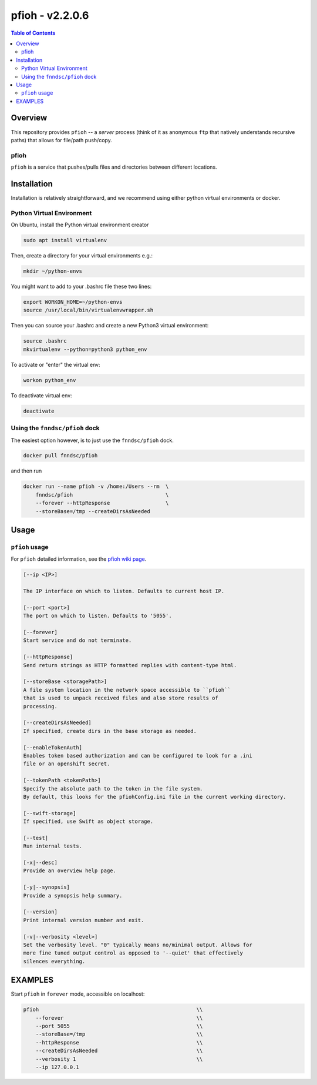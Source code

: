 ####################
pfioh - v2.2.0.6
####################

.. image:: https://badge.fury.io/py/pfioh.svg
    :target: https://badge.fury.io/py/pfioh

.. image:: https://travis-ci.org/FNNDSC/pfioh.svg?branch=master
    :target: https://travis-ci.org/FNNDSC/pfioh

.. image:: https://img.shields.io/badge/python-3.5%2B-blue.svg
    :target: https://badge.fury.io/py/pfioh

.. contents:: Table of Contents

********
Overview
********

This repository provides ``pfioh`` -- a *server* process (think of it as anonymous ``ftp`` that natively understands recursive paths) that allows for file/path push/copy.

pfioh
=====

``pfioh`` is a service that pushes/pulls files and directories between different locations.


************
Installation
************

Installation is relatively straightforward, and we recommend using either python virtual environments or docker.

Python Virtual Environment
==========================

On Ubuntu, install the Python virtual environment creator

.. code-block:: bash

  sudo apt install virtualenv

Then, create a directory for your virtual environments e.g.:

.. code-block:: bash

  mkdir ~/python-envs

You might want to add to your .bashrc file these two lines:

.. code-block:: bash

    export WORKON_HOME=~/python-envs
    source /usr/local/bin/virtualenvwrapper.sh

Then you can source your .bashrc and create a new Python3 virtual environment:

.. code-block:: bash

    source .bashrc
    mkvirtualenv --python=python3 python_env

To activate or "enter" the virtual env:

.. code-block:: bash

    workon python_env

To deactivate virtual env:

.. code-block:: bash

    deactivate

Using the ``fnndsc/pfioh`` dock
===============================

The easiest option however, is to just use the ``fnndsc/pfioh`` dock.

.. code-block:: bash

    docker pull fnndsc/pfioh
    
and then run

.. code-block:: bash

    docker run --name pfioh -v /home:/Users --rm  \
        fnndsc/pfioh                              \
        --forever --httpResponse                  \
        --storeBase=/tmp --createDirsAsNeeded

*****
Usage
*****

``pfioh`` usage
===============

For ``pfioh`` detailed information, see the `pfioh wiki page <https://github.com/FNNDSC/pfioh/wiki/pfioh-overview>`_.

.. code-block:: html

        [--ip <IP>]                            

        The IP interface on which to listen. Defaults to current host IP.

        [--port <port>]
        The port on which to listen. Defaults to '5055'.

        [--forever]
        Start service and do not terminate.

        [--httpResponse]
        Send return strings as HTTP formatted replies with content-type html.

        [--storeBase <storagePath>]
        A file system location in the network space accessible to ``pfioh``
        that is used to unpack received files and also store results of
        processing.

        [--createDirsAsNeeded]
        If specified, create dirs in the base storage as needed.

        [--enableTokenAuth]
        Enables token based authorization and can be configured to look for a .ini 
        file or an openshift secret.
        
        [--tokenPath <tokenPath>]
        Specify the absolute path to the token in the file system.
        By default, this looks for the pfiohConfig.ini file in the current working directory.

        [--swift-storage]
        If specified, use Swift as object storage.

        [--test]
        Run internal tests.

        [-x|--desc]                                     
        Provide an overview help page.

        [-y|--synopsis]
        Provide a synopsis help summary.

        [--version]
        Print internal version number and exit.

        [-v|--verbosity <level>]
        Set the verbosity level. "0" typically means no/minimal output. Allows for
        more fine tuned output control as opposed to '--quiet' that effectively
        silences everything.

********
EXAMPLES
********

Start ``pfioh`` in ``forever`` mode, accessible on localhost:

.. code-block:: bash

            pfioh                                                   \\
                --forever                                           \\
                --port 5055                                         \\
                --storeBase=/tmp                                    \\
                --httpResponse                                      \\
                --createDirsAsNeeded                                \\
                --verbosity 1                                       \\
                --ip 127.0.0.1



